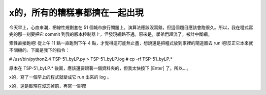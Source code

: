x的，所有的糟糕事都擠在一起出現
================================================================================

今天早上，心血來潮，把線性規劃套在 51 個城市旅行問題上，演算法應該沒寫錯，但這個題目應該會跑很久。所以，我在程式寫完的那一刻要把它 commit
到我的版本控制器上，但發現網路不通。原來是，學弟們超流了，被計中斷網。

索性直接跑吧! 從上午 11 點一直跑到下午 4 點，才覺得這可能無止盡，想說還是把程式放到家裡的閘道器去 run
吧!反正它本來就不關機的。下面是我下的指令：

# /usr/bin/python2.4 TSP-51_byLP.py > TSP-51_byLP.log
# cp -rf TSP-51_byLP.*

原本在 TSP-51_byLP.* 後面，應該還要跟著一個資料夾的，但我太快按下 [Enter] 了。所以…。

x的，寫了一個早上的程式就變成它 run 出來的 log 。

x的，還是趁現在沒忘掉前，再寫一個吧!

.. author:: default
.. categories:: chinese
.. tags:: lp
.. comments::